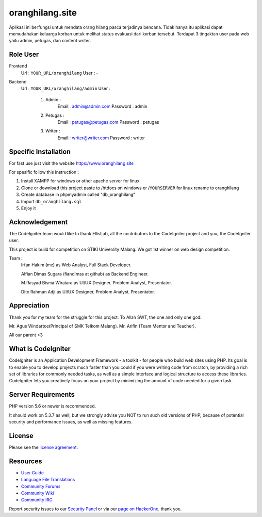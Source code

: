 ###################
oranghilang.site
###################
Aplikasi ini berfungsi untuk mendata orang hilang pasca terjadinya bencana. Tidak hanya itu aplikasi dapat memudahakan keluarga korban untuk melihat status evakuasi dari korban tersebut. Terdapat 3 tingaktan user pada web yaitu admin, petugas, dan content writer.

*******************
Role User
*******************
Frontend 
	Url  : ``YOUR_URL/oranghilang``
	User : -
Backend 
	Url  : ``YOUR_URL/oranghilang/admin``
	User : 
		1. Admin : 
			Email : admin@admin.com
			Password : admin
		2. Petugas :
			Email : petugas@petugas.com
			Password : petugas
		3. Writer : 
			Email : writer@writer.com
			Password : writer


*******************
Specific Installation
*******************
For fast use just visit the website https://www.oranghilang.site

For spesific follow this instruction :

1. Install XAMPP for windows or other apache server for linux

2. Clone or download this project paste to /htdocs on windows or /``YOURSERVER`` for linux rename to oranghilang

3. Create database in phpmyadmin called "db_oranghilang"

4. Import ``db_oranghilang.sql``

5. Enjoy it


***************
Acknowledgement
***************

The CodeIgniter team would like to thank EllisLab, all the
contributors to the CodeIgniter project and you, the CodeIgniter user.

This project is build for competition on STIKI University Malang. We got 1st winner on web design competition.

Team : 
	Irfan Hakim (me) as Web Analyst, Full Stack Developer.

	Alfian Dimas Sugara (fiandimas at github) as Backend Engineer.

	M.Rasyad Bisma Wiratara as UI/UX Designer, Problem Analyst, Presentator.

	Dito Rahman Adji as UI/UX Designer, Problem Analyst, Presentator.

***************
Appreciation
***************

Thank you for my team for the struggle for this project. To Allah SWT, the one and only one god.

Mr. Agus Windartoe(Principal of SMK Telkom Malang). Mr. Arifin (Team Mentor and Teacher).

All our parent <3


*******************
What is CodeIgniter
*******************

CodeIgniter is an Application Development Framework - a toolkit - for people
who build web sites using PHP. Its goal is to enable you to develop projects
much faster than you could if you were writing code from scratch, by providing
a rich set of libraries for commonly needed tasks, as well as a simple
interface and logical structure to access these libraries. CodeIgniter lets
you creatively focus on your project by minimizing the amount of code needed
for a given task.

*******************
Server Requirements
*******************

PHP version 5.6 or newer is recommended.

It should work on 5.3.7 as well, but we strongly advise you NOT to run
such old versions of PHP, because of potential security and performance
issues, as well as missing features.

*******
License
*******

Please see the `license
agreement <https://github.com/bcit-ci/CodeIgniter/blob/develop/user_guide_src/source/license.rst>`_.

*********
Resources
*********

-  `User Guide <https://codeigniter.com/docs>`_
-  `Language File Translations <https://github.com/bcit-ci/codeigniter3-translations>`_
-  `Community Forums <http://forum.codeigniter.com/>`_
-  `Community Wiki <https://github.com/bcit-ci/CodeIgniter/wiki>`_
-  `Community IRC <https://webchat.freenode.net/?channels=%23codeigniter>`_

Report security issues to our `Security Panel <mailto:security@codeigniter.com>`_
or via our `page on HackerOne <https://hackerone.com/codeigniter>`_, thank you.